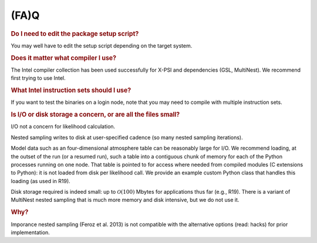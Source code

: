 .. _faq:

(FA)Q
-----

.. rubric:: Do I need to edit the package setup script?

You may well have to edit the setup script depending on the target system.

.. rubric:: Does it matter what compiler I use?

The Intel compiler collection has been used successfully for X-PSI and
dependencies (GSL, MultiNest). We recommend first trying to use Intel.

.. rubric:: What Intel instruction sets should I use?

If you want to test the binaries on a login node, note that you may need to
compile with multiple instruction sets.

.. rubric:: Is I/O or disk storage a concern, or are all the files small?

I/O not a concern for likelihood calculation.

Nested sampling writes to disk at user-specified cadence
(so many nested sampling iterations).

Model data such as an four-dimensional atmosphere table can be reasonably
large for I/O.
We recommend loading, at the outset of the run (or a resumed run),
such a table into a contiguous chunk of memory
for each of the Python processes running on one node.
That table is pointed to for access where needed from compiled modules
(C extensions to Python): it is not loaded from disk per likelihood call.
We provide an example custom Python class that handles this loading (as used
in R19).

Disk storage required is indeed small: up to :math:`\mathcal{O}(100)` Mbytes for
applications thus far (e.g., R19).
There is a variant of MultiNest nested sampling that is much more memory and
disk intensive, but we do not use it.

.. rubric:: Why?

Imporance nested sampling (Feroz et al. 2013) is not compatible with the
alternative options (read: hacks) for prior implementation.
